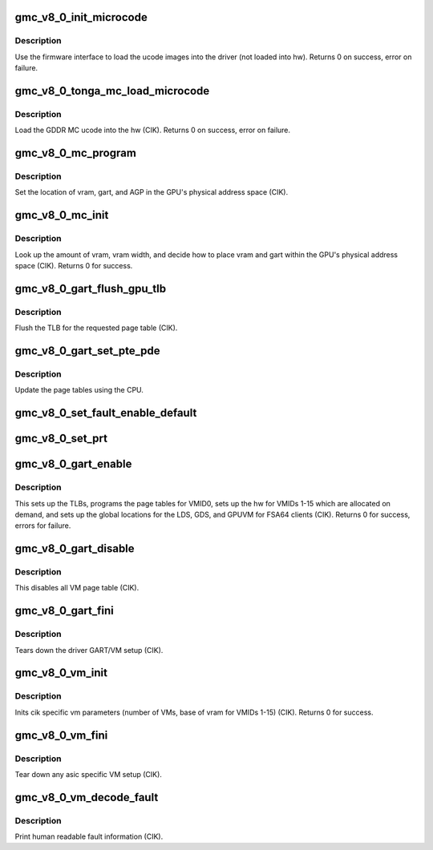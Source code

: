 .. -*- coding: utf-8; mode: rst -*-
.. src-file: drivers/gpu/drm/amd/amdgpu/gmc_v8_0.c

.. _`gmc_v8_0_init_microcode`:

gmc_v8_0_init_microcode
=======================

.. c:function:: int gmc_v8_0_init_microcode(struct amdgpu_device *adev)

    load ucode images from disk

    :param struct amdgpu_device \*adev:
        amdgpu_device pointer

.. _`gmc_v8_0_init_microcode.description`:

Description
-----------

Use the firmware interface to load the ucode images into
the driver (not loaded into hw).
Returns 0 on success, error on failure.

.. _`gmc_v8_0_tonga_mc_load_microcode`:

gmc_v8_0_tonga_mc_load_microcode
================================

.. c:function:: int gmc_v8_0_tonga_mc_load_microcode(struct amdgpu_device *adev)

    load tonga MC ucode into the hw

    :param struct amdgpu_device \*adev:
        amdgpu_device pointer

.. _`gmc_v8_0_tonga_mc_load_microcode.description`:

Description
-----------

Load the GDDR MC ucode into the hw (CIK).
Returns 0 on success, error on failure.

.. _`gmc_v8_0_mc_program`:

gmc_v8_0_mc_program
===================

.. c:function:: void gmc_v8_0_mc_program(struct amdgpu_device *adev)

    program the GPU memory controller

    :param struct amdgpu_device \*adev:
        amdgpu_device pointer

.. _`gmc_v8_0_mc_program.description`:

Description
-----------

Set the location of vram, gart, and AGP in the GPU's
physical address space (CIK).

.. _`gmc_v8_0_mc_init`:

gmc_v8_0_mc_init
================

.. c:function:: int gmc_v8_0_mc_init(struct amdgpu_device *adev)

    initialize the memory controller driver params

    :param struct amdgpu_device \*adev:
        amdgpu_device pointer

.. _`gmc_v8_0_mc_init.description`:

Description
-----------

Look up the amount of vram, vram width, and decide how to place
vram and gart within the GPU's physical address space (CIK).
Returns 0 for success.

.. _`gmc_v8_0_gart_flush_gpu_tlb`:

gmc_v8_0_gart_flush_gpu_tlb
===========================

.. c:function:: void gmc_v8_0_gart_flush_gpu_tlb(struct amdgpu_device *adev, uint32_t vmid)

    gart tlb flush callback

    :param struct amdgpu_device \*adev:
        amdgpu_device pointer

    :param uint32_t vmid:
        vm instance to flush

.. _`gmc_v8_0_gart_flush_gpu_tlb.description`:

Description
-----------

Flush the TLB for the requested page table (CIK).

.. _`gmc_v8_0_gart_set_pte_pde`:

gmc_v8_0_gart_set_pte_pde
=========================

.. c:function:: int gmc_v8_0_gart_set_pte_pde(struct amdgpu_device *adev, void *cpu_pt_addr, uint32_t gpu_page_idx, uint64_t addr, uint64_t flags)

    update the page tables using MMIO

    :param struct amdgpu_device \*adev:
        amdgpu_device pointer

    :param void \*cpu_pt_addr:
        cpu address of the page table

    :param uint32_t gpu_page_idx:
        entry in the page table to update

    :param uint64_t addr:
        dst addr to write into pte/pde

    :param uint64_t flags:
        access flags

.. _`gmc_v8_0_gart_set_pte_pde.description`:

Description
-----------

Update the page tables using the CPU.

.. _`gmc_v8_0_set_fault_enable_default`:

gmc_v8_0_set_fault_enable_default
=================================

.. c:function:: void gmc_v8_0_set_fault_enable_default(struct amdgpu_device *adev, bool value)

    update VM fault handling

    :param struct amdgpu_device \*adev:
        amdgpu_device pointer

    :param bool value:
        true redirects VM faults to the default page

.. _`gmc_v8_0_set_prt`:

gmc_v8_0_set_prt
================

.. c:function:: void gmc_v8_0_set_prt(struct amdgpu_device *adev, bool enable)

    set PRT VM fault

    :param struct amdgpu_device \*adev:
        amdgpu_device pointer

    :param bool enable:
        enable/disable VM fault handling for PRT

.. _`gmc_v8_0_gart_enable`:

gmc_v8_0_gart_enable
====================

.. c:function:: int gmc_v8_0_gart_enable(struct amdgpu_device *adev)

    gart enable

    :param struct amdgpu_device \*adev:
        amdgpu_device pointer

.. _`gmc_v8_0_gart_enable.description`:

Description
-----------

This sets up the TLBs, programs the page tables for VMID0,
sets up the hw for VMIDs 1-15 which are allocated on
demand, and sets up the global locations for the LDS, GDS,
and GPUVM for FSA64 clients (CIK).
Returns 0 for success, errors for failure.

.. _`gmc_v8_0_gart_disable`:

gmc_v8_0_gart_disable
=====================

.. c:function:: void gmc_v8_0_gart_disable(struct amdgpu_device *adev)

    gart disable

    :param struct amdgpu_device \*adev:
        amdgpu_device pointer

.. _`gmc_v8_0_gart_disable.description`:

Description
-----------

This disables all VM page table (CIK).

.. _`gmc_v8_0_gart_fini`:

gmc_v8_0_gart_fini
==================

.. c:function:: void gmc_v8_0_gart_fini(struct amdgpu_device *adev)

    vm fini callback

    :param struct amdgpu_device \*adev:
        amdgpu_device pointer

.. _`gmc_v8_0_gart_fini.description`:

Description
-----------

Tears down the driver GART/VM setup (CIK).

.. _`gmc_v8_0_vm_init`:

gmc_v8_0_vm_init
================

.. c:function:: int gmc_v8_0_vm_init(struct amdgpu_device *adev)

    cik vm init callback

    :param struct amdgpu_device \*adev:
        amdgpu_device pointer

.. _`gmc_v8_0_vm_init.description`:

Description
-----------

Inits cik specific vm parameters (number of VMs, base of vram for
VMIDs 1-15) (CIK).
Returns 0 for success.

.. _`gmc_v8_0_vm_fini`:

gmc_v8_0_vm_fini
================

.. c:function:: void gmc_v8_0_vm_fini(struct amdgpu_device *adev)

    cik vm fini callback

    :param struct amdgpu_device \*adev:
        amdgpu_device pointer

.. _`gmc_v8_0_vm_fini.description`:

Description
-----------

Tear down any asic specific VM setup (CIK).

.. _`gmc_v8_0_vm_decode_fault`:

gmc_v8_0_vm_decode_fault
========================

.. c:function:: void gmc_v8_0_vm_decode_fault(struct amdgpu_device *adev, u32 status, u32 addr, u32 mc_client)

    print human readable fault info

    :param struct amdgpu_device \*adev:
        amdgpu_device pointer

    :param u32 status:
        VM_CONTEXT1_PROTECTION_FAULT_STATUS register value

    :param u32 addr:
        VM_CONTEXT1_PROTECTION_FAULT_ADDR register value

    :param u32 mc_client:
        *undescribed*

.. _`gmc_v8_0_vm_decode_fault.description`:

Description
-----------

Print human readable fault information (CIK).

.. This file was automatic generated / don't edit.

